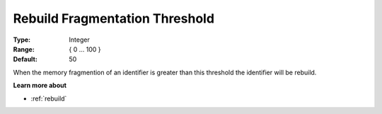 

.. _Options_MemoryManagement-RebuildFr:


Rebuild Fragmentation Threshold
===============================



:Type:	Integer	
:Range:	{ 0 … 100 }	
:Default:	50



When the memory fragmention of an identifier is greater than this threshold the identifier will be rebuild. 



**Learn more about** 

*	:ref:`rebuild` 
